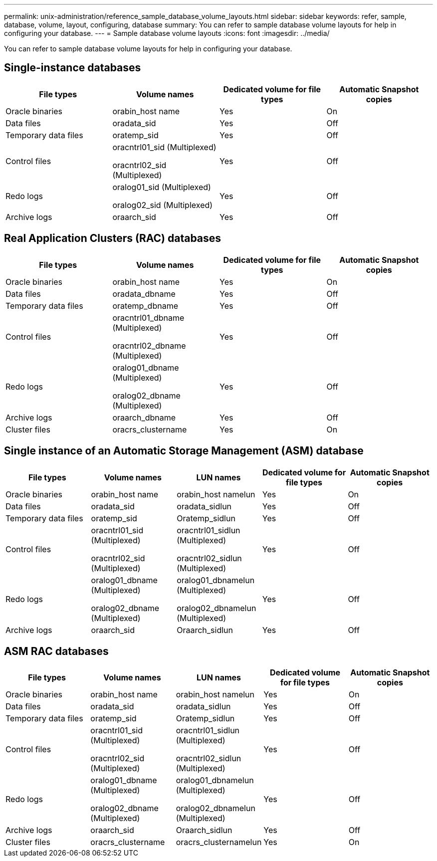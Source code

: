 ---
permalink: unix-administration/reference_sample_database_volume_layouts.html
sidebar: sidebar
keywords: refer, sample, database, volume, layout, configuring, database
summary: You can refer to sample database volume layouts for help in configuring your database.
---
= Sample database volume layouts
:icons: font
:imagesdir: ../media/

[.lead]
You can refer to sample database volume layouts for help in configuring your database.

== Single-instance databases

[options="header"]
|===
| File types| Volume names| Dedicated volume for file types| Automatic Snapshot copies
a|
Oracle binaries
a|
orabin_host name
a|
Yes
a|
On
a|
Data files
a|
oradata_sid
a|
Yes
a|
Off
a|
Temporary data files
a|
oratemp_sid
a|
Yes
a|
Off
a|
Control files
a|
oracntrl01_sid (Multiplexed)

oracntrl02_sid (Multiplexed)

a|
Yes
a|
Off
a|
Redo logs
a|
oralog01_sid (Multiplexed)

oralog02_sid (Multiplexed)

a|
Yes
a|
Off
a|
Archive logs
a|
oraarch_sid
a|
Yes
a|
Off
|===

== Real Application Clusters (RAC) databases

[options="header"]
|===
| File types| Volume names| Dedicated volume for file types| Automatic Snapshot copies
a|
Oracle binaries
a|
orabin_host name
a|
Yes
a|
On
a|
Data files
a|
oradata_dbname
a|
Yes
a|
Off
a|
Temporary data files
a|
oratemp_dbname
a|
Yes
a|
Off
a|
Control files
a|
oracntrl01_dbname (Multiplexed)

oracntrl02_dbname (Multiplexed)

a|
Yes
a|
Off
a|
Redo logs
a|
oralog01_dbname (Multiplexed)

oralog02_dbname (Multiplexed)

a|
Yes
a|
Off
a|
Archive logs
a|
oraarch_dbname
a|
Yes
a|
Off
a|
Cluster files
a|
oracrs_clustername
a|
Yes
a|
On
|===

== Single instance of an Automatic Storage Management (ASM) database

[options="header"]
|===
| File types| Volume names| LUN names| Dedicated volume for file types| Automatic Snapshot copies
a|
Oracle binaries
a|
orabin_host name
a|
orabin_host namelun
a|
Yes
a|
On
a|
Data files
a|
oradata_sid
a|
oradata_sidlun
a|
Yes
a|
Off
a|
Temporary data files
a|
oratemp_sid
a|
Oratemp_sidlun
a|
Yes
a|
Off
a|
Control files
a|
oracntrl01_sid (Multiplexed)

oracntrl02_sid (Multiplexed)

a|
oracntrl01_sidlun (Multiplexed)

oracntrl02_sidlun (Multiplexed)

a|
Yes
a|
Off
a|
Redo logs
a|
oralog01_dbname (Multiplexed)

oralog02_dbname (Multiplexed)

a|
oralog01_dbnamelun (Multiplexed)

oralog02_dbnamelun (Multiplexed)

a|
Yes
a|
Off
a|
Archive logs
a|
oraarch_sid
a|
Oraarch_sidlun
a|
Yes
a|
Off
|===

== ASM RAC databases

[options="header"]
|===
| File types| Volume names| LUN names| Dedicated volume for file types| Automatic Snapshot copies
a|
Oracle binaries
a|
orabin_host name
a|
orabin_host namelun
a|
Yes
a|
On
a|
Data files
a|
oradata_sid
a|
oradata_sidlun
a|
Yes
a|
Off
a|
Temporary data files
a|
oratemp_sid
a|
Oratemp_sidlun
a|
Yes
a|
Off
a|
Control files
a|
oracntrl01_sid (Multiplexed)

oracntrl02_sid (Multiplexed)

a|
oracntrl01_sidlun (Multiplexed)

oracntrl02_sidlun (Multiplexed)

a|
Yes
a|
Off
a|
Redo logs
a|
oralog01_dbname (Multiplexed)

oralog02_dbname (Multiplexed)

a|
oralog01_dbnamelun (Multiplexed)

oralog02_dbnamelun (Multiplexed)

a|
Yes
a|
Off
a|
Archive logs
a|
oraarch_sid
a|
Oraarch_sidlun
a|
Yes
a|
Off
a|
Cluster files
a|
oracrs_clustername
a|
oracrs_clusternamelun
a|
Yes
a|
On
|===
